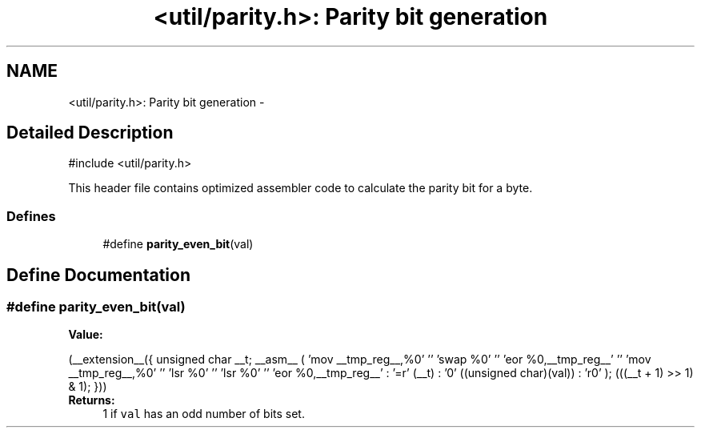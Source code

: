 .TH "<util/parity.h>: Parity bit generation" 3 "4 Dec 2008" "Version 1.6.4" "avr-libc" \" -*- nroff -*-
.ad l
.nh
.SH NAME
<util/parity.h>: Parity bit generation \- 
.SH "Detailed Description"
.PP 
.PP
.nf
 #include <util/parity.h> 
.fi
.PP
.PP
This header file contains optimized assembler code to calculate the parity bit for a byte. 
.PP
.SS "Defines"

.in +1c
.ti -1c
.RI "#define \fBparity_even_bit\fP(val)"
.br
.in -1c
.SH "Define Documentation"
.PP 
.SS "#define parity_even_bit(val)"
.PP
\fBValue:\fP
.PP
.nf
(__extension__({                                        \
        unsigned char __t;                              \
        __asm__ (                                       \
                'mov __tmp_reg__,%0' '\n\t'             \
                'swap %0' '\n\t'                        \
                'eor %0,__tmp_reg__' '\n\t'             \
                'mov __tmp_reg__,%0' '\n\t'             \
                'lsr %0' '\n\t'                         \
                'lsr %0' '\n\t'                         \
                'eor %0,__tmp_reg__'                    \
                : '=r' (__t)                            \
                : '0' ((unsigned char)(val))            \
                : 'r0'                                  \
        );                                              \
        (((__t + 1) >> 1) & 1);                         \
 }))
.fi
\fBReturns:\fP
.RS 4
1 if \fCval\fP has an odd number of bits set. 
.RE
.PP

